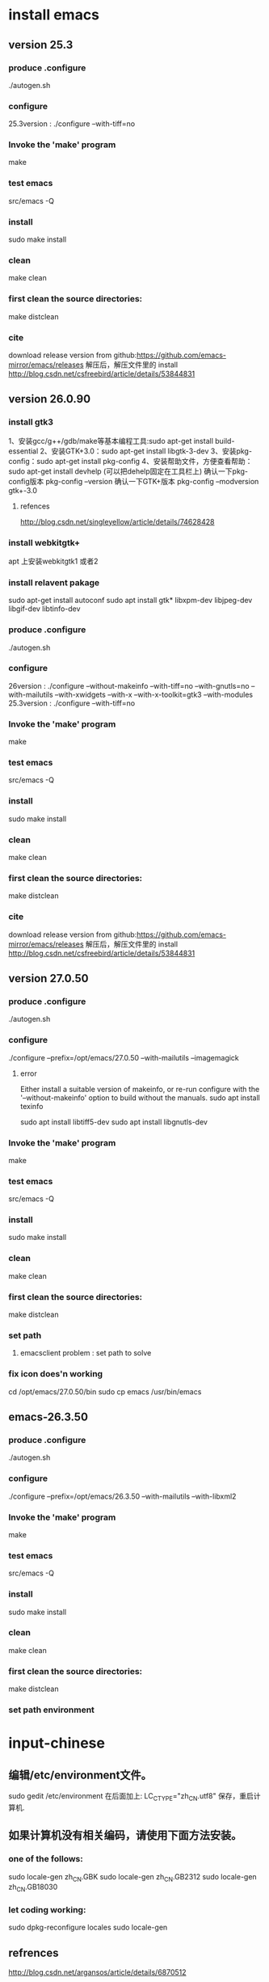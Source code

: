 * install emacs 
** version 25.3
*** produce .configure
    ./autogen.sh 
*** configure
25.3version : ./configure --with-tiff=no
*** Invoke the 'make' program
make
*** test emacs
src/emacs -Q
*** install
sudo make install
*** clean
make clean
*** first clean the source directories:
make distclean
*** cite
download release version from github:https://github.com/emacs-mirror/emacs/releases 解压后，解压文件里的 install
 http://blog.csdn.net/csfreebird/article/details/53844831
** version 26.0.90
*** install gtk3
1、安装gcc/g++/gdb/make等基本编程工具:sudo apt-get install build-essential 
2、安装GTK+3.0：sudo apt-get install libgtk-3-dev 
3、安装pkg-config：sudo apt-get install pkg-config 
4、安装帮助文件，方便查看帮助：sudo apt-get install devhelp (可以把dehelp固定在工具栏上)
确认一下pkg-config版本 pkg-config –version 
确认一下GTK+版本 pkg-config –modversion gtk+-3.0
***** refences
http://blog.csdn.net/singleyellow/article/details/74628428
*** install webkitgtk+
apt 上安装webkitgtk1 或者2
*** install relavent pakage
sudo apt-get install autoconf
sudo apt install gtk* libxpm-dev libjpeg-dev libgif-dev libtinfo-dev
*** produce .configure
    ./autogen.sh 

*** configure
26version : ./configure --without-makeinfo --with-tiff=no --with-gnutls=no --with-mailutils --with-xwidgets --with-x --with-x-toolkit=gtk3 --with-modules
25.3version : ./configure --with-tiff=no
*** Invoke the 'make' program
make
*** test emacs
src/emacs -Q
*** install
sudo make install
*** clean
make clean
*** first clean the source directories:
make distclean
*** cite
download release version from github:https://github.com/emacs-mirror/emacs/releases 解压后，解压文件里的 install
 http://blog.csdn.net/csfreebird/article/details/53844831
** version 27.0.50
*** produce .configure
    ./autogen.sh 
*** configure
./configure --prefix=/opt/emacs/27.0.50 --with-mailutils --imagemagick
**** error
Either install a suitable version of makeinfo, or re-run configure
with the '--without-makeinfo' option to build without the manuals.
sudo apt install texinfo

sudo apt install libtiff5-dev
sudo apt install libgnutls-dev
*** Invoke the 'make' program
make
*** test emacs
src/emacs -Q
*** install
sudo make install
*** clean
make clean
*** first clean the source directories:
make distclean
*** set path
**** emacsclient problem : set path to solve
*** fix icon does'n working
cd /opt/emacs/27.0.50/bin
sudo cp emacs /usr/bin/emacs
** emacs-26.3.50
*** produce .configure
    ./autogen.sh 
*** configure
./configure --prefix=/opt/emacs/26.3.50 --with-mailutils --with-libxml2 
*** Invoke the 'make' program
make
*** test emacs
src/emacs -Q
*** install
sudo make install
*** clean
make clean
*** first clean the source directories:
make distclean
*** set path environment
* input-chinese
** 编辑/etc/environment文件。
sudo gedit /etc/environment  
在后面加上:
LC_CTYPE="zh_CN.utf8"
保存，重启计算机.
** 如果计算机没有相关编码，请使用下面方法安装。
*** one of the follows:
sudo locale-gen zh_CN.GBK  
sudo locale-gen zh_CN.GB2312  
sudo locale-gen zh_CN.GB18030  
*** let coding working:
sudo dpkg-reconfigure locales  
sudo locale-gen      
** refrences
http://blog.csdn.net/argansos/article/details/6870512
